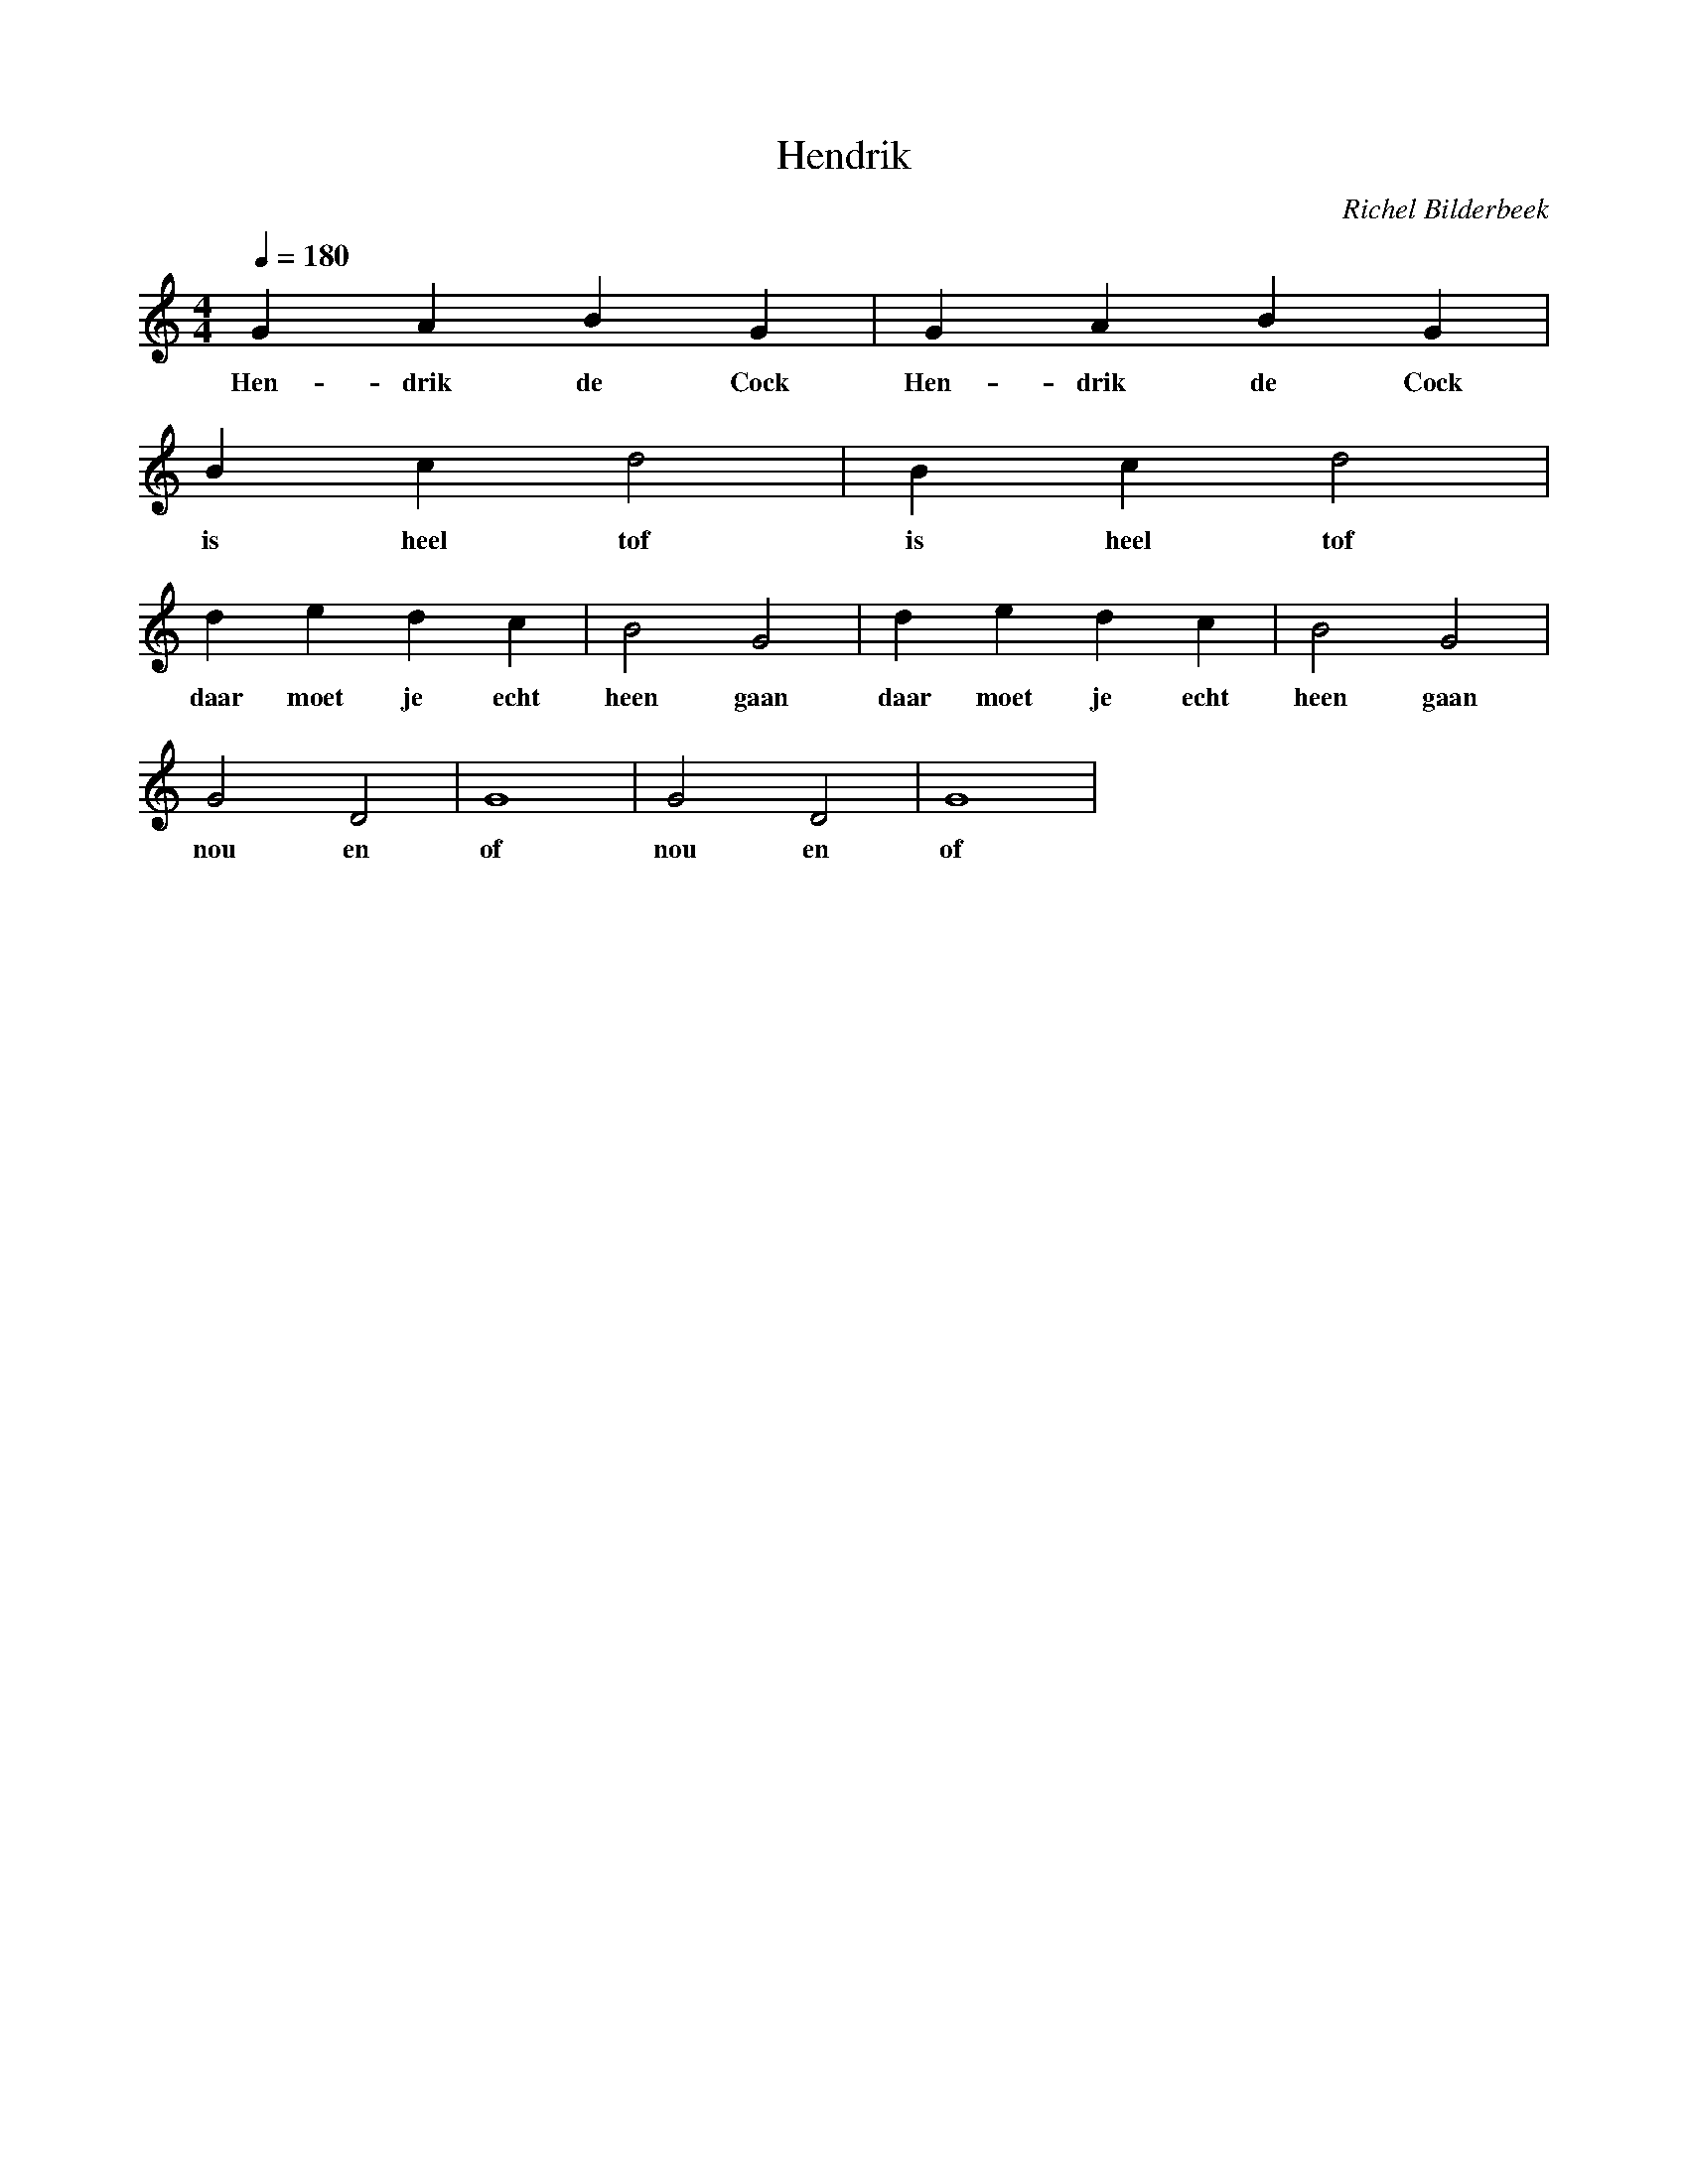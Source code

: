 X:1
T:Hendrik
C:Richel Bilderbeek
%Lyrics written by Richel Bilderbeek
%Somewhere before 2nd December 2002
%From http://www.richelbilderbeek.nl/SongHendrik.htm
L:1/4
Q:1/4=180
M:4/4
K:C
V:V1 clef=treble
V:V2 clef=bass
%
[V:V1] G   A    B  G    | G   A    B  G    |
w:     Hen-drik de Cock | Hen-drik de Cock |
[V:V1] B  c    d2  | B  c    d2  |
w:     is heel tof | is heel tof |
[V:V1] d    e    d  c    | B2   G2   | d    e    d  c    | B2   G2   | 
w:     daar moet je echt | heen gaan | daar moet je echt | heen gaan |
[V:V1] G2  D2 | G4 | G2  D2 | G4 |
w:     nou en | of | nou en | of |
